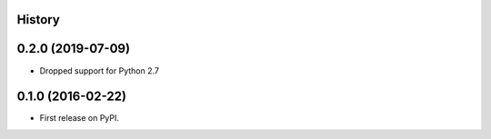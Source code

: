 .. :changelog:

History
-------

0.2.0 (2019-07-09)
------------------

* Dropped support for Python 2.7

0.1.0 (2016-02-22)
------------------

* First release on PyPI.
